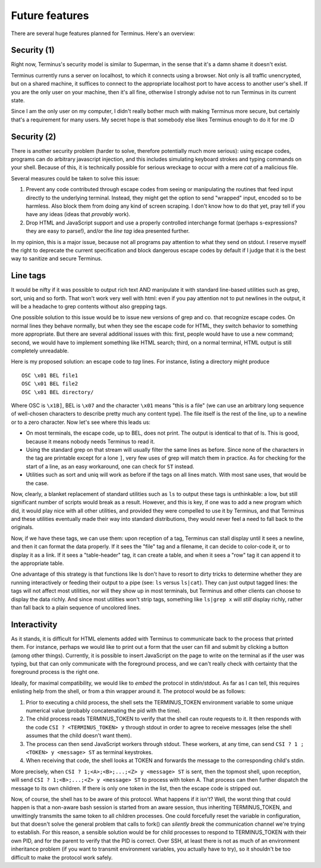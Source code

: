 
===============
Future features
===============

.. _future:

There are several huge features planned for Terminus. Here's an
overview:


Security (1)
============

Right now, Terminus's security model is similar to Superman, in the
sense that it's a damn shame it doesn't exist.

Terminus currently runs a server on localhost, to which it connects
using a browser. Not only is all traffic unencrypted, but on a shared
machine, it suffices to connect to the appropriate localhost port to
have access to another user's shell. If you are the only user on your
machine, then it's all fine, otherwise I strongly advise not to run
Terminus in its current state.

Since I am the only user on my computer, I didn't really bother much
with making Terminus more secure, but certainly that's a requirement
for many users. My secret hope is that somebody else likes Terminus
enough to do it for me :D


Security (2)
============

There is another security problem (harder to solve, therefore
potentially much more serious): using escape codes, programs can do
arbitrary javascript injection, and this includes simulating keyboard
strokes and typing commands on your shell. Because of this, it is
technically possible for serious wreckage to occur with a mere *cat*
of a malicious file.

Several measures could be taken to solve this issue:

1. Prevent any code contributed through escape codes from seeing or
   manipulating the routines that feed input directly to the
   underlying terminal. Instead, they might get the option to send
   "wrapped" input, encoded so to be harmless. Also block them from
   doing any kind of screen scraping. I don't know how to do that yet,
   pray tell if you have any ideas (ideas that *provably* work).

2. Drop HTML and JavaScript support and use a properly controlled
   interchange format (perhaps s-expressions? they are easy to
   parse!), and/or the *line tag* idea presented further.

In my opinion, this is a major issue, because not all programs pay
attention to what they send on stdout. I reserve myself the right to
deprecate the current specification and block dangerous escape codes
by default if I judge that it is the best way to sanitize and secure
Terminus.


Line tags
=========

It would be nifty if it was possible to output rich text AND
manipulate it with standard line-based utilities such as grep, sort,
uniq and so forth. That won't work very well with html: even if you
pay attention not to put newlines in the output, it will be a headache
to grep contents without also grepping tags.

One possible solution to this issue would be to issue new versions of
grep and co. that recognize escape codes. On normal lines they behave
normally, but when they see the escape code for HTML, they switch
behavior to something more appropriate. But there are several
additional issues with this: first, people would have to use a new
command; second, we would have to implement something like HTML
search; third, on a normal terminal, HTML output is still completely
unreadable.

Here is my proposed solution: an escape code to *tag* lines. For
instance, listing a directory might produce ::

    OSC \x01 BEL file1
    OSC \x01 BEL file2
    OSC \x01 BEL directory/

Where OSC is ``\x1B]``, BEL is ``\x07`` and the character ``\x01``
means "this is a file" (we can use an arbitrary long sequence of
well-chosen characters to describe pretty much any content type). The
file itself is the rest of the line, up to a newline or to a zero
character. Now let's see where this leads us:

* On most terminals, the escape code, up to BEL, does not print. The
  output is identical to that of ls. This is good, because it means
  nobody needs Terminus to read it.

* Using the standard grep on that stream will usually filter the same
  lines as before. Since none of the characters in the tag are
  printable except for a lone ``]``, very few uses of grep will match
  them in practice. As for checking for the start of a line, as an
  easy workaround, one can check for ``ST`` instead.

* Utilities such as sort and uniq will work as before if the tags on
  all lines match. With most sane uses, that would be the case.

Now, clearly, a blanket replacement of standard utilities such as
``ls`` to output these tags is unthinkable: a low, but still
significant number of scripts would break as a result. However, and
this is key, if one was to add a new program which did, it would play
nice with all other utilities, and provided they were compelled to use
it by Terminus, and that Terminus and these utilities eventually made
their way into standard distributions, they would never feel a need to
fall back to the originals.

Now, if we have these tags, we can use them: upon reception of a tag,
Terminus can stall display until it sees a newline, and then it can
format the data properly. If it sees the "file" tag and a filename, it
can decide to color-code it, or to display it as a link. If it sees a
"table-header" tag, it can create a table, and when it sees a "row"
tag it can append it to the appropriate table.

One advantage of this strategy is that functions like ls don't have to
resort to dirty tricks to determine whether they are running
interactively or feeding their output to a pipe (see: ``ls`` versus
``ls|cat``). They can just output tagged lines: the tags will not
affect most utilities, nor will they show up in most terminals, but
Terminus and other clients can choose to display the data richly. And
since most utilities won't strip tags, something like ``ls|grep x``
will *still* display richly, rather than fall back to a plain sequence
of uncolored lines.


Interactivity
=============

As it stands, it is difficult for HTML elements added with Terminus to
communicate back to the process that printed them. For instance,
perhaps we would like to print out a form that the user can fill and
submit by clicking a button (among other things). Currently, it is
possible to insert JavaScript on the page to write on the terminal as
if the user was typing, but that can only communicate with the
foreground process, and we can't really check with certainty that the
foreground process is the right one.

Ideally, for maximal compatibility, we would like to *embed* the
protocol in stdin/stdout. As far as I can tell, this requires
enlisting help from the shell, or from a thin wrapper around it. The
protocol would be as follows:

1) Prior to executing a child process, the shell sets the
   TERMINUS_TOKEN environment variable to some unique numerical value
   (probably concatenating the pid with the time).

2) The child process reads TERMINUS_TOKEN to verify that the shell can
   route requests to it. It then responds with the code ``CSI ?
   <TERMINUS_TOKEN> y`` through stdout in order to agree to receive
   messages (else the shell assumes that the child doesn't want them).

3) The process can then send JavaScript workers through stdout. These
   workers, at any time, can send ``CSI ? 1 ; <TOKEN> y <message> ST``
   as terminal keystrokes.

4) When receiving that code, the shell looks at TOKEN and forwards the
   message to the corresponding child's stdin.

More precisely, when ``CSI ? 1;<A>;<B>;...;<Z> y <message> ST`` is
sent, then the topmost shell, upon reception, will send ``CSI ?
1;<B>;...;<Z> y <message> ST`` to process with token A. That process
can then further dispatch the message to its own children. If there is
only one token in the list, then the escape code is stripped out.

Now, of course, the shell has to be aware of this protocol. What
happens if it isn't? Well, the worst thing that could happen is that a
non-aware bash session is started from an aware session, thus
inheriting TERMINUS_TOKEN, and unwittingly transmits the same token to
all children processes. One could forcefully reset the variable in
configuration, but that doesn't solve the general problem that calls
to fork() can *silently break* the communication channel we're trying
to establish. For this reason, a sensible solution would be for child
processes to respond to TERMINUS_TOKEN with their own PID, and for the
parent to verify that the PID is correct. Over SSH, at least there is
not as much of an environment inheritance problem (if you want to
transmit environment variables, you actually have to try), so it
shouldn't be too difficult to make the protocol work safely.
